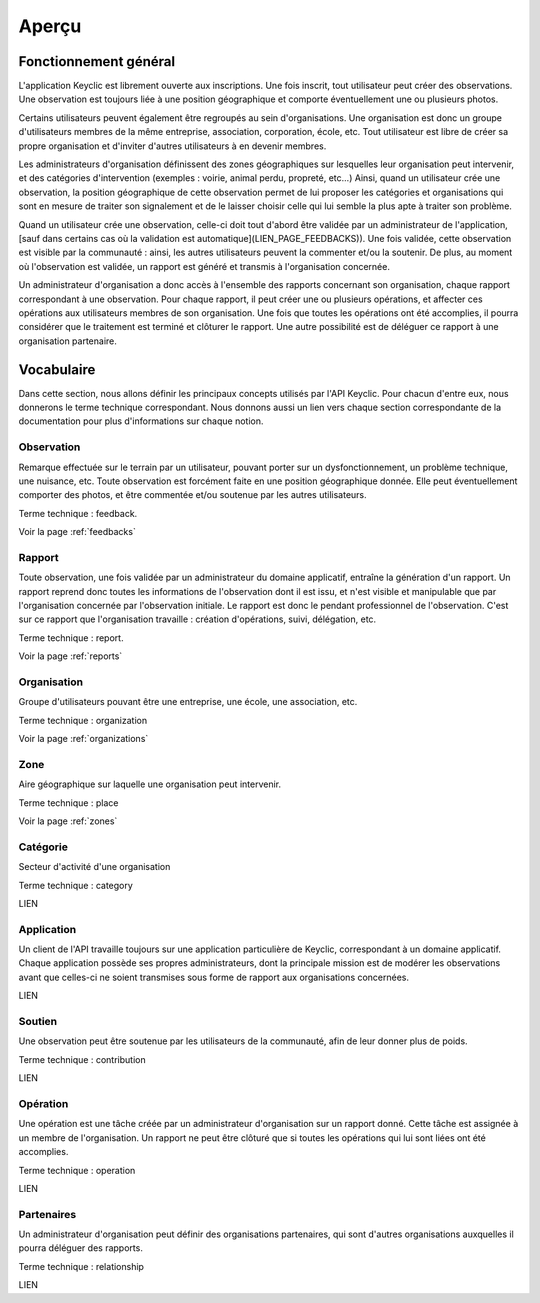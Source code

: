 .. _overview:

Aperçu
======

Fonctionnement général
----------------------

L'application Keyclic est librement ouverte aux inscriptions. Une fois inscrit, tout utilisateur peut créer des observations. Une observation est toujours liée à une position géographique et comporte éventuellement une ou plusieurs photos.

Certains utilisateurs peuvent également être regroupés au sein d'organisations. Une organisation est donc un groupe d'utilisateurs membres de la même entreprise, association, corporation, école, etc. Tout utilisateur est libre de créer sa propre organisation et d'inviter d'autres utilisateurs à en devenir membres.

Les administrateurs d'organisation définissent des zones géographiques sur lesquelles leur organisation peut intervenir, et des catégories d'intervention (exemples : voirie, animal perdu, propreté, etc...) Ainsi, quand un utilisateur crée une observation, la position géographique de cette observation permet de lui proposer les catégories et organisations qui sont en mesure de traiter son signalement et de le laisser choisir celle qui lui semble la plus apte à traiter son problème.

Quand un utilisateur crée une observation, celle-ci doit tout d'abord être validée par un administrateur de l'application, [sauf dans certains cas où la validation est automatique](LIEN_PAGE_FEEDBACKS)). Une fois validée, cette observation est visible par la communauté : ainsi, les autres utilisateurs peuvent la commenter et/ou la soutenir. De plus, au moment où l'observation est validée, un rapport est généré et transmis à l'organisation concernée. 

Un administrateur d'organisation a donc accès à l'ensemble des rapports concernant son organisation, chaque rapport correspondant à une observation. Pour chaque rapport, il peut créer une ou plusieurs opérations, et affecter ces opérations aux utilisateurs membres de son organisation. Une fois que toutes les opérations ont été accomplies, il pourra considérer que le traitement est terminé et clôturer le rapport. Une autre possibilité est de déléguer ce rapport à une organisation partenaire.

Vocabulaire
-----------

Dans cette section, nous allons définir les principaux concepts utilisés par l'API Keyclic. Pour chacun d'entre eux, nous donnerons le terme technique correspondant. Nous donnons aussi un lien vers chaque section correspondante de la documentation pour plus d'informations sur chaque notion.

Observation
~~~~~~~~~~~

Remarque effectuée sur le terrain par un utilisateur, pouvant porter sur un dysfonctionnement, un problème technique, une nuisance, etc. Toute observation est forcément faite en une position géographique donnée. Elle peut éventuellement comporter des photos, et être commentée et/ou soutenue par les autres utilisateurs.

Terme technique : feedback.

Voir la page :ref:`feedbacks`

Rapport
~~~~~~~

Toute observation, une fois validée par un administrateur du domaine applicatif, entraîne la génération d'un rapport. Un rapport reprend donc toutes les informations de l'observation dont il est issu, et n'est visible et manipulable que par l'organisation concernée par l'observation initiale. Le rapport est donc le pendant professionnel de l'observation. C'est sur ce rapport que l'organisation travaille : création d'opérations, suivi, délégation, etc.

Terme technique : report.

Voir la page :ref:`reports`

Organisation
~~~~~~~~~~~~

Groupe d'utilisateurs pouvant être une entreprise, une école, une association, etc.

Terme technique : organization

Voir la page :ref:`organizations`

Zone
~~~~

Aire géographique sur laquelle une organisation peut intervenir.

Terme technique : place

Voir la page :ref:`zones`

Catégorie
~~~~~~~~~

Secteur d'activité d'une organisation

Terme technique : category

LIEN

Application
~~~~~~~~~~~

Un client de l'API travaille toujours sur une application particulière de Keyclic, correspondant à un domaine applicatif. Chaque application possède ses propres administrateurs, dont la principale mission est de modérer les observations avant que celles-ci ne soient transmises sous forme de rapport aux organisations concernées.

LIEN

Soutien
~~~~~~~

Une observation peut être soutenue par les utilisateurs de la communauté, afin de leur donner plus de poids.

Terme technique : contribution

LIEN

Opération
~~~~~~~~~

Une opération est une tâche créée par un administrateur d'organisation sur un rapport donné. Cette tâche est assignée à un membre de l'organisation. Un rapport ne peut être clôturé que si toutes les opérations qui lui sont liées ont été accomplies.

Terme technique : operation

LIEN

Partenaires
~~~~~~~~~~~

Un administrateur d'organisation peut définir des organisations partenaires, qui sont d'autres organisations auxquelles il pourra déléguer des rapports.

Terme technique : relationship

LIEN


